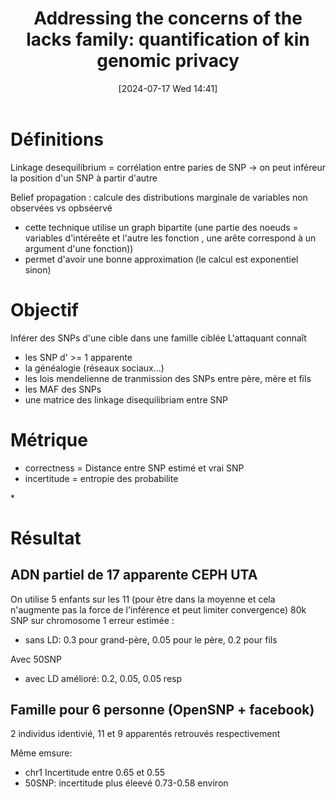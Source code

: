 #+title:      Addressing the concerns of the lacks family: quantification of kin genomic privacy
#+date:       [2024-07-17 Wed 14:41]
#+filetags:   :bib:facebook:
#+identifier: 20240717T144145
#+reference:  humbert2013addressing


* Définitions
Linkage desequilibrium = corrélation entre paries de SNP -> on peut inféreur la position d'un SNP à partir d'autre

Belief propagation : calcule des distributions marginale de variables non observées vs opbséervé
- cette technique utilise un graph bipartite (une partie des noeuds = variables d'intéreête et l'autre les fonction , une arête correspond à un argument d'une fonction))
- permet d'avoir une bonne approximation (le calcul est exponentiel sinon)
* Objectif
Inférer des SNPs d'une cible dans une famille ciblée
L'attaquant connaît
- les SNP d' >= 1 apparente
- la généalogie (réseaux sociaux...)
- les lois mendelienne de tranmission des SNPs entre père, mère et fils
- les MAF des SNPs
- une matrice des linkage disequilibriam entre SNP
* Métrique
 - correctness = Distance entre SNP estimé et vrai SNP
 - incertitude = entropie des probabilite
*
* Résultat
** ADN partiel de 17 apparente CEPH UTA
On utilise 5 enfants sur les 11 (pour être dans la moyenne et cela n'augmente pas la force de l'inférence et peut limiter convergence)
80k SNP sur chromosome 1
erreur estimée :
 - sans LD: 0.3 pour grand-père, 0.05 pour le père, 0.2 pour fils
Avec 50SNP
 - avec LD amélioré: 0.2, 0.05, 0.05 resp
** Famille pour 6 personne (OpenSNP + facebook)
2 individus identivié, 11 et 9 apparentés retrouvés respectivement

Même emsure:
- chr1 Incertitude entre 0.65 et 0.55
- 50SNP: incertitude plus éleevé 0.73-0.58 environ
